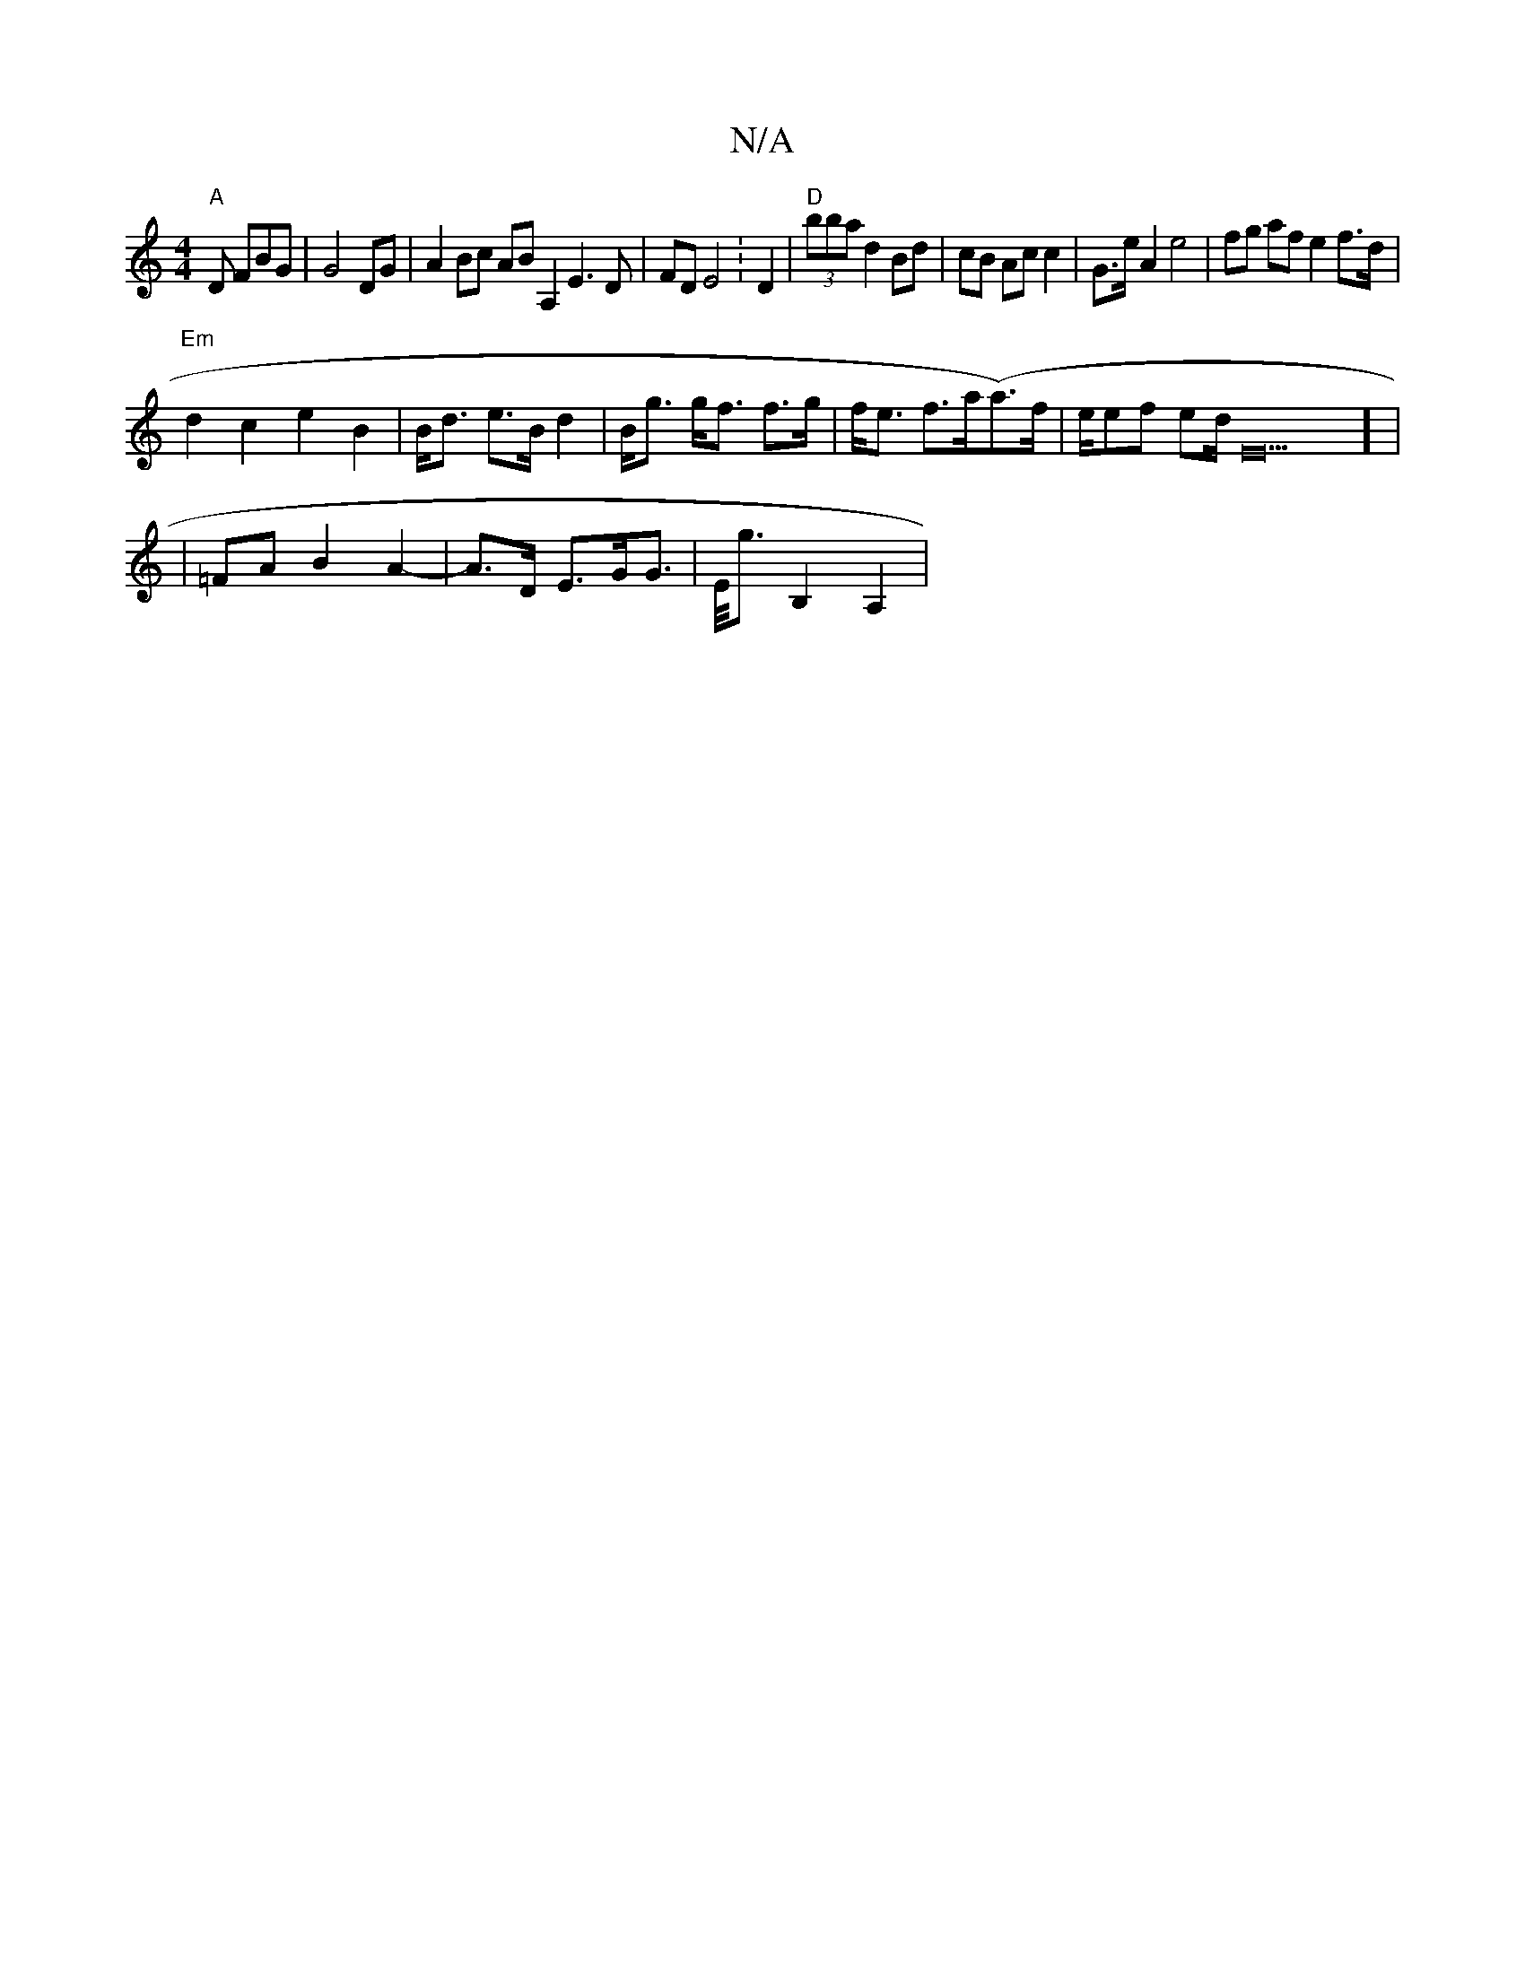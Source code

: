 X:1
T:N/A
M:4/4
R:N/A
K:Cmajor
"A"D FBG|G4 DG|A2 Bc AB A,2 E3D|FDE4 :D2|"D" (3bbad2Bd | cB Ac c2 |G>e A2 e4|fg af e2f>d|
"Em"d2c2- e2 B2 | B<d e>B d2|B<g g<f f>g|f<e f>a(a>)f|e/ef ed/2/2E20] |
| =FA B2 A2- | A>D E>GG>|E<G' B,2 A,2|